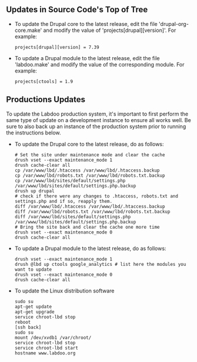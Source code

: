 ** Updates in Source Code's Top of Tree

  - To update the Drupal core to the latest release, edit the file 'drupal-org-core.make' and modify the value of 'projects[drupal][version]'. For example:

    #+BEGIN_EXAMPLE
    projects[drupal][version] = 7.39
    #+END_EXAMPLE

  - To update a Drupal module to the latest release, edit the file 'labdoo.make' and modify the value of the corresponding module. For example:

    #+BEGIN_EXAMPLE
    projects[ctools] = 1.9
    #+END_EXAMPLE

** Productions Updates

  To update the Labdoo production system, it's important to first perform the same type of update on a development instance to ensure all works well. 
  Be sure to also back up an instance of the production system prior to running the instructions below.

  - To update the Drupal core to the latest release, do as follows:

    #+BEGIN_EXAMPLE
    # Set the site under maintenance mode and clear the cache
    drush vset --exact maintenance_mode 1
    drush cache-clear all
    cp /var/www/lbd/.htaccess /var/www/lbd/.htaccess.backup
    cp /var/www/lbd/robots.txt /var/www/lbd/robots.txt.backup
    cp /var/www/lbd/sites/default/settings.php /var/www/lbd/sites/default/settings.php.backup
    drush up drupal
    # check if there were any changes to .htaccess, robots.txt and settings.php and if so, reapply them.
    diff /var/www/lbd/.htaccess /var/www/lbd/.htaccess.backup
    diff /var/www/lbd/robots.txt /var/www/lbd/robots.txt.backup
    diff /var/www/lbd/sites/default/settings.php /var/www/lbd/sites/default/settings.php.backup
    # Bring the site back and clear the cache one more time
    drush vset --exact maintenance_mode 0
    drush cache-clear all 
    #+END_EXAMPLE

  - To update a Drupal module to the latest release, do as follows:

    #+BEGIN_EXAMPLE
    drush vset --exact maintenance_mode 1
    drush @lbd up ctools google_analytics # list here the modules you want to update
    drush vset --exact maintenance_mode 0
    drush cache-clear all
    #+END_EXAMPLE

  - To update the Linux distribution software

    #+BEGIN_EXAMPLE
    sudo su
    apt-get update
    apt-get upgrade
    service chroot-lbd stop
    reboot
    [ssh back]
    sudo su
    mount /dev/xvdb1 /var/chroot/
    service chroot-lbd stop
    service chroot-lbd start
    hostname www.labdoo.org
    #+END_EXAMPLE
